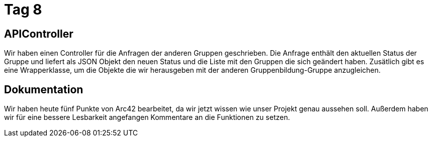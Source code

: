 = Tag 8

== APIController

Wir haben einen Controller für die Anfragen der anderen Gruppen geschrieben. Die Anfrage enthält den
aktuellen Status der Gruppe und liefert als JSON Objekt den neuen Status und die Liste mit den Gruppen
die sich geändert haben.
Zusätlich gibt es eine Wrapperklasse, um die Objekte die wir herausgeben mit der anderen Gruppenbildung-Gruppe anzugleichen.

== Dokumentation

Wir haben heute fünf Punkte von Arc42 bearbeitet, da wir jetzt wissen wie unser Projekt genau aussehen soll.
Außerdem haben wir für eine bessere Lesbarkeit angefangen Kommentare an die Funktionen zu setzen.

